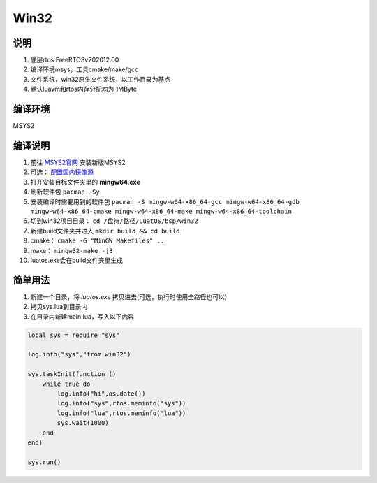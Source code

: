 Win32
======

说明
~~~~

#. 底层rtos FreeRTOSv202012.00
#. 编译环境msys，工具cmake/make/gcc
#. 文件系统，win32原生文件系统，以工作目录为基点
#. 默认luavm和rtos内存分配均为 1MByte

编译环境
~~~~~~~~

MSYS2

编译说明
~~~~~~~~

#. 前往 `MSYS2官网 <https://www.msys2.org/>`_ 安装新版MSYS2
#. 可选： `配置国内镜像源 <https://mirrors.ustc.edu.cn/help/msys2.html>`_
#. 打开安装目标文件夹里的 **mingw64.exe**
#. 刷新软件包 ``pacman -Sy``
#. 安装编译时需要用到的软件包 ``pacman -S mingw-w64-x86_64-gcc mingw-w64-x86_64-gdb mingw-w64-x86_64-cmake mingw-w64-x86_64-make mingw-w64-x86_64-toolchain``
#. 切到win32项目目录： ``cd /盘符/路径/LuatOS/bsp/win32``
#. 新建build文件夹并进入 ``mkdir build && cd build``
#. cmake： ``cmake -G "MinGW Makefiles" ..``
#. make： ``mingw32-make -j8``
#. luatos.exe会在build文件夹里生成

简单用法
~~~~~~~~

#. 新建一个目录，将 `luatos.exe` 拷贝进去(可选，执行时使用全路径也可以)
#. 拷贝sys.lua到目录内
#. 在目录内新建main.lua，写入以下内容

.. code:: lua

    local sys = require "sys"

    log.info("sys","from win32")

    sys.taskInit(function ()
        while true do
            log.info("hi",os.date())
            log.info("sys",rtos.meminfo("sys"))
            log.info("lua",rtos.meminfo("lua"))
            sys.wait(1000)
        end
    end)

    sys.run()



